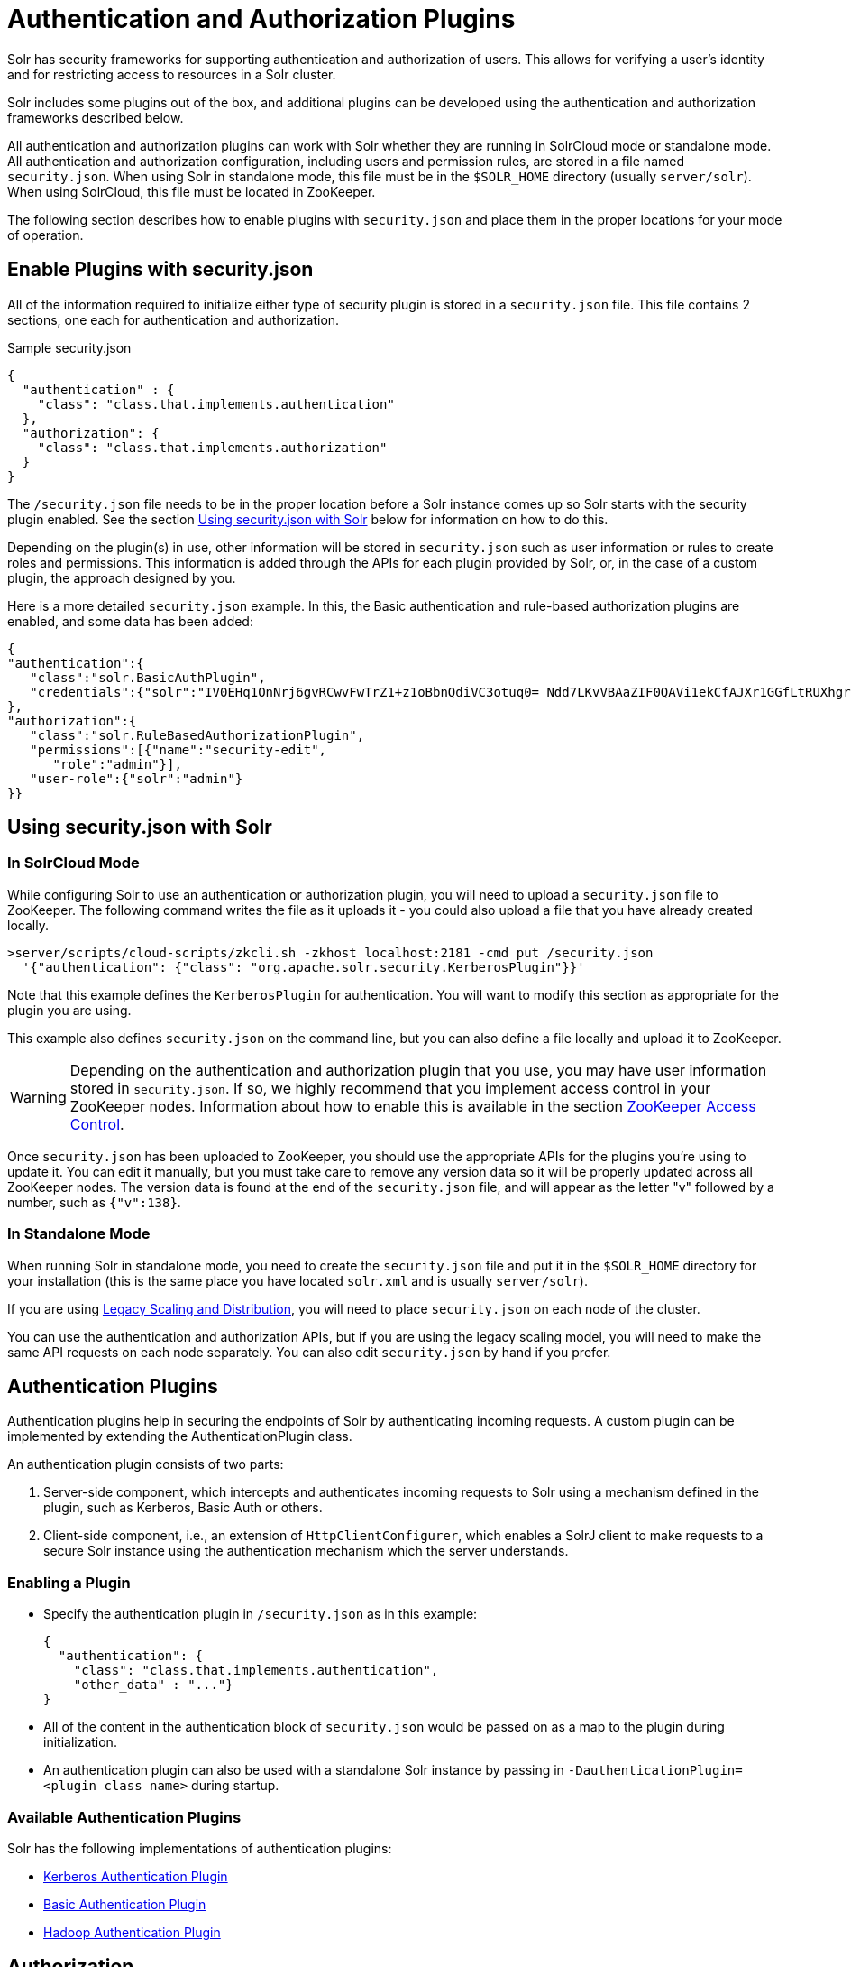 = Authentication and Authorization Plugins
:page-children: basic-authentication-plugin, hadoop-authentication-plugin, kerberos-authentication-plugin, rule-based-authorization-plugin
// Licensed to the Apache Software Foundation (ASF) under one
// or more contributor license agreements.  See the NOTICE file
// distributed with this work for additional information
// regarding copyright ownership.  The ASF licenses this file
// to you under the Apache License, Version 2.0 (the
// "License"); you may not use this file except in compliance
// with the License.  You may obtain a copy of the License at
//
//   http://www.apache.org/licenses/LICENSE-2.0
//
// Unless required by applicable law or agreed to in writing,
// software distributed under the License is distributed on an
// "AS IS" BASIS, WITHOUT WARRANTIES OR CONDITIONS OF ANY
// KIND, either express or implied.  See the License for the
// specific language governing permissions and limitations
// under the License.

Solr has security frameworks for supporting authentication and authorization of users. This allows for verifying a user's identity and for restricting access to resources in a Solr cluster.

Solr includes some plugins out of the box, and additional plugins can be developed using the authentication and authorization frameworks described below.

All authentication and authorization plugins can work with Solr whether they are running in SolrCloud mode or standalone mode. All authentication and authorization configuration, including users and permission rules, are stored in a file named `security.json`. When using Solr in standalone mode, this file must be in the `$SOLR_HOME` directory (usually `server/solr`). When using SolrCloud, this file must be located in ZooKeeper.

The following section describes how to enable plugins with `security.json` and place them in the proper locations for your mode of operation.

== Enable Plugins with security.json

All of the information required to initialize either type of security plugin is stored in a `security.json` file. This file contains 2 sections, one each for authentication and authorization.

.Sample security.json
[source,json]
----
{
  "authentication" : {
    "class": "class.that.implements.authentication"
  },
  "authorization": {
    "class": "class.that.implements.authorization"
  }
}
----

The `/security.json` file needs to be in the proper location before a Solr instance comes up so Solr starts with the security plugin enabled. See the section <<Using security.json with Solr>> below for information on how to do this.

Depending on the plugin(s) in use, other information will be stored in `security.json` such as user information or rules to create roles and permissions. This information is added through the APIs for each plugin provided by Solr, or, in the case of a custom plugin, the approach designed by you.

Here is a more detailed `security.json` example. In this, the Basic authentication and rule-based authorization plugins are enabled, and some data has been added:

[source,json]
----
{
"authentication":{
   "class":"solr.BasicAuthPlugin",
   "credentials":{"solr":"IV0EHq1OnNrj6gvRCwvFwTrZ1+z1oBbnQdiVC3otuq0= Ndd7LKvVBAaZIF0QAVi1ekCfAJXr1GGfLtRUXhgrF8c="}
},
"authorization":{
   "class":"solr.RuleBasedAuthorizationPlugin",
   "permissions":[{"name":"security-edit",
      "role":"admin"}],
   "user-role":{"solr":"admin"}
}}
----

== Using security.json with Solr

=== In SolrCloud Mode

While configuring Solr to use an authentication or authorization plugin, you will need to upload a `security.json` file to ZooKeeper. The following command writes the file as it uploads it - you could also upload a file that you have already created locally.

[source,bash]
----
>server/scripts/cloud-scripts/zkcli.sh -zkhost localhost:2181 -cmd put /security.json
  '{"authentication": {"class": "org.apache.solr.security.KerberosPlugin"}}'
----

Note that this example defines the `KerberosPlugin` for authentication. You will want to modify this section as appropriate for the plugin you are using.

This example also defines `security.json` on the command line, but you can also define a file locally and upload it to ZooKeeper.

[WARNING]
====
Depending on the authentication and authorization plugin that you use, you may have user information stored in `security.json`. If so, we highly recommend that you implement access control in your ZooKeeper nodes. Information about how to enable this is available in the section <<zookeeper-access-control.adoc#zookeeper-access-control,ZooKeeper Access Control>>.
====

Once `security.json` has been uploaded to ZooKeeper, you should use the appropriate APIs for the plugins you're using to update it. You can edit it manually, but you must take care to remove any version data so it will be properly updated across all ZooKeeper nodes. The version data is found at the end of the `security.json` file, and will appear as the letter "v" followed by a number, such as `{"v":138}`.

=== In Standalone Mode

When running Solr in standalone mode, you need to create the `security.json` file and put it in the `$SOLR_HOME` directory for your installation (this is the same place you have located `solr.xml` and is usually `server/solr`).

If you are using <<legacy-scaling-and-distribution.adoc#legacy-scaling-and-distribution,Legacy Scaling and Distribution>>, you will need to place `security.json` on each node of the cluster.

You can use the authentication and authorization APIs, but if you are using the legacy scaling model, you will need to make the same API requests on each node separately. You can also edit `security.json` by hand if you prefer.

== Authentication Plugins

Authentication plugins help in securing the endpoints of Solr by authenticating incoming requests. A custom plugin can be implemented by extending the AuthenticationPlugin class.

An authentication plugin consists of two parts:

. Server-side component, which intercepts and authenticates incoming requests to Solr using a mechanism defined in the plugin, such as Kerberos, Basic Auth or others.
. Client-side component, i.e., an extension of `HttpClientConfigurer`, which enables a SolrJ client to make requests to a secure Solr instance using the authentication mechanism which the server understands.

=== Enabling a Plugin

* Specify the authentication plugin in `/security.json` as in this example:
+
[source,json]
----
{
  "authentication": {
    "class": "class.that.implements.authentication",
    "other_data" : "..."}
}
----
* All of the content in the authentication block of `security.json` would be passed on as a map to the plugin during initialization.
* An authentication plugin can also be used with a standalone Solr instance by passing in `-DauthenticationPlugin=<plugin class name>` during startup.

=== Available Authentication Plugins

Solr has the following implementations of authentication plugins:

* <<kerberos-authentication-plugin.adoc#kerberos-authentication-plugin,Kerberos Authentication Plugin>>
* <<basic-authentication-plugin.adoc#basic-authentication-plugin,Basic Authentication Plugin>>
* <<hadoop-authentication-plugin.adoc#hadoop-authentication-plugin,Hadoop Authentication Plugin>>

== Authorization

An authorization plugin can be written for Solr by extending the {solr-javadocs}/solr-core/org/apache/solr/security/AuthorizationPlugin.html[AuthorizationPlugin] interface.

=== Loading a Custom Plugin

* Make sure that the plugin implementation is in the classpath.
* The plugin can then be initialized by specifying the same in `security.json` in the following manner:

[source,json]
----
{
  "authorization": {
    "class": "org.apache.solr.security.MockAuthorizationPlugin",
    "other_data" : "..."}
}
----

All of the content in the `authorization` block of `security.json` would be passed on as a map to the plugin during initialization.

[IMPORTANT]
====
The authorization plugin is only supported in SolrCloud mode. Also, reloading the plugin isn't yet supported and requires a restart of the Solr installation (meaning, the JVM should be restarted, not simply a core reload).
====

=== Available Authorization Plugins

Solr has one implementation of an authorization plugin:

* <<rule-based-authorization-plugin.adoc#rule-based-authorization-plugin,Rule-Based Authorization Plugin>>

== Authenticating in the Admin UI

Whenever an authentication plugin is enabled, authentication is also required for all or some operations in the Admin UI. The Admin UI is an AngularJS application running inside your browser, and is treated as any other external client by Solr.

When authentication is required the Admin UI will presented you with a login dialogue. The authentication plugins currently supported by the Admin UI are:

* `BasicAuthPlugin`
 
If your plugin of choice is not supported, the Admin UI will still let you perform unrestricted operations, while for restricted operations you will need to interact with Solr by sending HTTP requests instead of through the graphical user interface of the Admin UI. All operations supported by Admin UI can be performed through Solr's RESTful APIs.

== Securing Inter-Node Requests

There are a lot of requests that originate from the Solr nodes itself. For example, requests from overseer to nodes, recovery threads, etc. Each Authentication plugin declares whether it is capable of securing inter-node requests or not. If not, Solr will fall back to using a special internode authentication mechanism where each Solr node is a super user and is fully trusted by other Solr nodes, described below.

=== PKIAuthenticationPlugin

The PKIAuthenticationPlugin is used when there is any request going on between two Solr nodes, and the configured Authentication plugin does not wish to handle inter-node security.

For each outgoing request `PKIAuthenticationPlugin` adds a special header `'SolrAuth'` which carries the timestamp and principal encrypted using the private key of that node. The public key is exposed through an API so that any node can read it whenever it needs it. Any node who gets the request with that header, would get the public key from the sender and decrypt the information. If it is able to decrypt the data, the request trusted. It is invalid if the timestamp is more than 5 secs old. This assumes that the clocks of different nodes in the cluster are synchronized.

The timeout is configurable through a system property called `pkiauth.ttl`. For example, if you wish to bump up the time-to-live to 10 seconds (10000 milliseconds), start each node with a property `'-Dpkiauth.ttl=10000'`.
